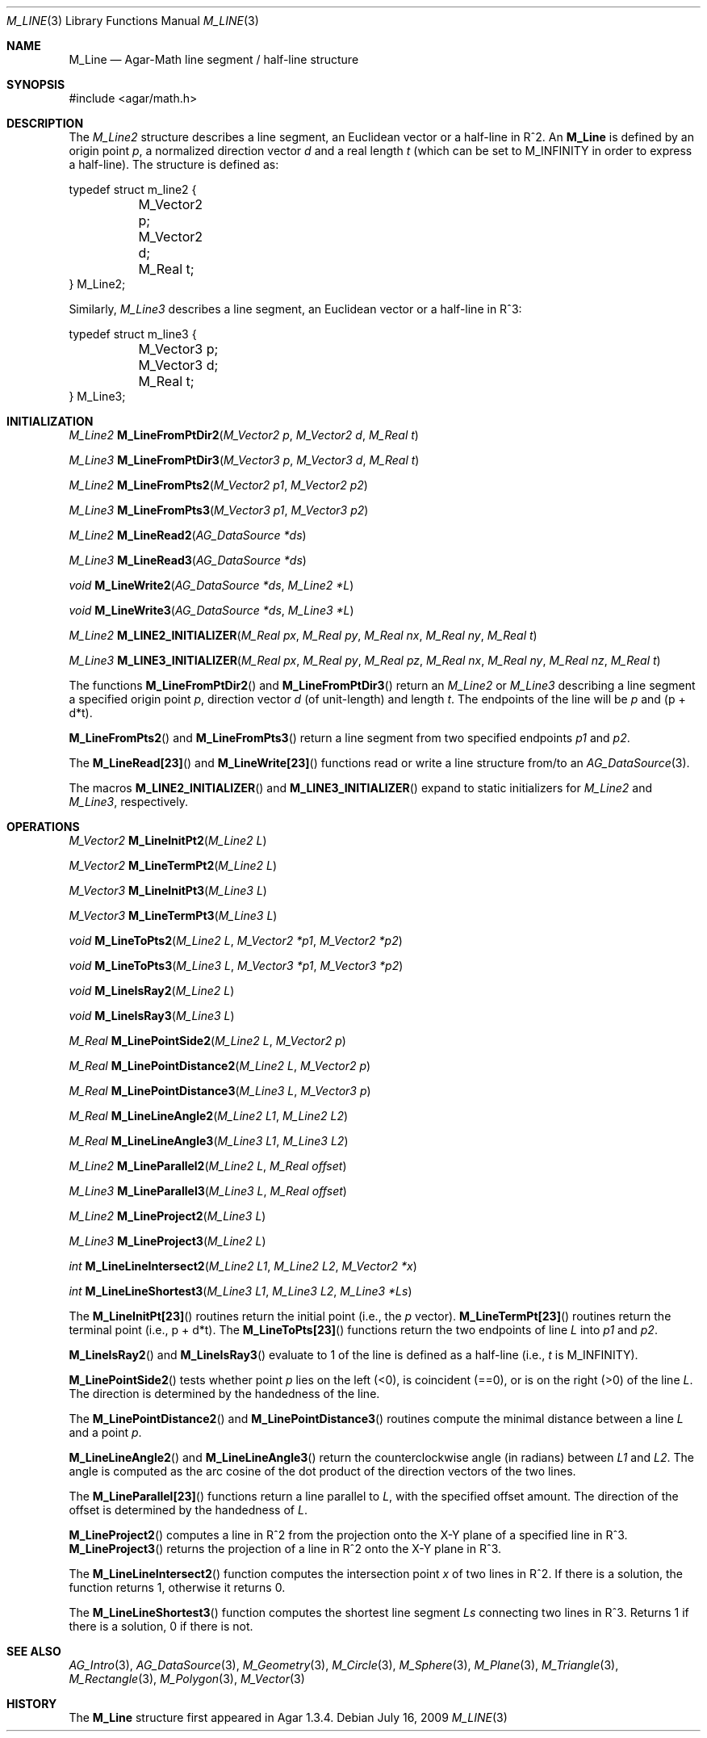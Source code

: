 .\"
.\" Copyright (c) 2009-2011 Hypertriton, Inc. <http://hypertriton.com/>
.\"
.\" Redistribution and use in source and binary forms, with or without
.\" modification, are permitted provided that the following conditions
.\" are met:
.\" 1. Redistributions of source code must retain the above copyright
.\"    notice, this list of conditions and the following disclaimer.
.\" 2. Redistributions in binary form must reproduce the above copyright
.\"    notice, this list of conditions and the following disclaimer in the
.\"    documentation and/or other materials provided with the distribution.
.\" 
.\" THIS SOFTWARE IS PROVIDED BY THE AUTHOR ``AS IS'' AND ANY EXPRESS OR
.\" IMPLIED WARRANTIES, INCLUDING, BUT NOT LIMITED TO, THE IMPLIED
.\" WARRANTIES OF MERCHANTABILITY AND FITNESS FOR A PARTICULAR PURPOSE
.\" ARE DISCLAIMED. IN NO EVENT SHALL THE AUTHOR BE LIABLE FOR ANY DIRECT,
.\" INDIRECT, INCIDENTAL, SPECIAL, EXEMPLARY, OR CONSEQUENTIAL DAMAGES
.\" (INCLUDING BUT NOT LIMITED TO, PROCUREMENT OF SUBSTITUTE GOODS OR
.\" SERVICES; LOSS OF USE, DATA, OR PROFITS; OR BUSINESS INTERRUPTION)
.\" HOWEVER CAUSED AND ON ANY THEORY OF LIABILITY, WHETHER IN CONTRACT,
.\" STRICT LIABILITY, OR TORT (INCLUDING NEGLIGENCE OR OTHERWISE) ARISING
.\" IN ANY WAY OUT OF THE USE OF THIS SOFTWARE EVEN IF ADVISED OF THE
.\" POSSIBILITY OF SUCH DAMAGE.
.\"
.Dd July 16, 2009
.Dt M_LINE 3
.Os
.ds vT Agar-Math API Reference
.ds oS Agar 1.3.4
.Sh NAME
.Nm M_Line
.Nd Agar-Math line segment / half-line structure
.Sh SYNOPSIS
.Bd -literal
#include <agar/math.h>
.Ed
.Sh DESCRIPTION
.\" MANLINK(M_Line2)
The
.Ft M_Line2
structure describes a line segment, an Euclidean vector or a half-line
in R^2.
An
.Nm
is defined by an origin point
.Va p ,
a normalized direction vector
.Va d
and a real length
.Fa t
(which can be set to
.Dv M_INFINITY
in order to express a half-line).
The structure is defined as:
.Bd -literal
typedef struct m_line2 {
	M_Vector2 p;
	M_Vector2 d;
	M_Real t;
} M_Line2;
.Ed
.\" MANLINK(M_Line3)
.Pp
Similarly,
.Ft M_Line3
describes a line segment, an Euclidean vector or a half-line in R^3:
.Bd -literal
typedef struct m_line3 {
	M_Vector3 p;
	M_Vector3 d;
	M_Real t;
} M_Line3;
.Ed
.Sh INITIALIZATION
.nr nS 1
.Ft M_Line2
.Fn M_LineFromPtDir2 "M_Vector2 p" "M_Vector2 d" "M_Real t"
.Pp
.Ft M_Line3
.Fn M_LineFromPtDir3 "M_Vector3 p" "M_Vector3 d" "M_Real t"
.Pp
.Ft M_Line2
.Fn M_LineFromPts2 "M_Vector2 p1" "M_Vector2 p2"
.Pp
.Ft M_Line3
.Fn M_LineFromPts3 "M_Vector3 p1" "M_Vector3 p2"
.Pp
.Ft M_Line2
.Fn M_LineRead2 "AG_DataSource *ds"
.Pp
.Ft M_Line3
.Fn M_LineRead3 "AG_DataSource *ds"
.Pp
.Ft void
.Fn M_LineWrite2 "AG_DataSource *ds" "M_Line2 *L"
.Pp
.Ft void
.Fn M_LineWrite3 "AG_DataSource *ds" "M_Line3 *L"
.Pp
.Ft M_Line2
.Fn M_LINE2_INITIALIZER "M_Real px" "M_Real py" "M_Real nx" "M_Real ny" "M_Real t"
.Pp
.Ft M_Line3
.Fn M_LINE3_INITIALIZER "M_Real px" "M_Real py" "M_Real pz" "M_Real nx" "M_Real ny" "M_Real nz" "M_Real t"
.Pp
.nr nS 0
The functions
.Fn M_LineFromPtDir2
and
.Fn M_LineFromPtDir3
return an
.Ft M_Line2
or
.Ft M_Line3
describing a line segment a specified origin point
.Fa p ,
direction vector
.Fa d
(of unit-length) and length
.Fa t .
The endpoints of the line will be
.Fa p
and (p + d*t).
.Pp
.Fn M_LineFromPts2
and
.Fn M_LineFromPts3
return a line segment from two specified endpoints
.Fa p1
and
.Fa p2 .
.Pp
The
.Fn M_LineRead[23]
and
.Fn M_LineWrite[23]
functions read or write a line structure from/to an
.Xr AG_DataSource 3 .
.Pp
The macros
.Fn M_LINE2_INITIALIZER
and
.Fn M_LINE3_INITIALIZER
expand to static initializers for
.Ft M_Line2
and
.Ft M_Line3 ,
respectively.
.Sh OPERATIONS
.nr nS 1
.Ft M_Vector2
.Fn M_LineInitPt2 "M_Line2 L"
.Pp
.Ft M_Vector2
.Fn M_LineTermPt2 "M_Line2 L"
.Pp
.Ft M_Vector3
.Fn M_LineInitPt3 "M_Line3 L"
.Pp
.Ft M_Vector3
.Fn M_LineTermPt3 "M_Line3 L"
.Pp
.Ft void
.Fn M_LineToPts2 "M_Line2 L" "M_Vector2 *p1" "M_Vector2 *p2"
.Pp
.Ft void
.Fn M_LineToPts3 "M_Line3 L" "M_Vector3 *p1" "M_Vector3 *p2"
.Pp
.Ft void
.Fn M_LineIsRay2 "M_Line2 L"
.Pp
.Ft void
.Fn M_LineIsRay3 "M_Line3 L"
.Pp
.Ft M_Real
.Fn M_LinePointSide2 "M_Line2 L" "M_Vector2 p"
.Pp
.Ft M_Real
.Fn M_LinePointDistance2 "M_Line2 L" "M_Vector2 p"
.Pp
.Ft M_Real
.Fn M_LinePointDistance3 "M_Line3 L" "M_Vector3 p"
.Pp
.Ft M_Real
.Fn M_LineLineAngle2 "M_Line2 L1" "M_Line2 L2"
.Pp
.Ft M_Real
.Fn M_LineLineAngle3 "M_Line3 L1" "M_Line3 L2"
.Pp
.Ft M_Line2
.Fn M_LineParallel2 "M_Line2 L" "M_Real offset"
.Pp
.Ft M_Line3
.Fn M_LineParallel3 "M_Line3 L" "M_Real offset"
.Pp
.Ft M_Line2
.Fn M_LineProject2 "M_Line3 L"
.Pp
.Ft M_Line3
.Fn M_LineProject3 "M_Line2 L"
.Pp
.Ft int
.Fn M_LineLineIntersect2 "M_Line2 L1" "M_Line2 L2" "M_Vector2 *x"
.Pp
.Ft int
.Fn M_LineLineShortest3 "M_Line3 L1" "M_Line3 L2" "M_Line3 *Ls"
.Pp
.nr nS 0
The
.Fn M_LineInitPt[23]
routines return the initial point (i.e., the
.Va p
vector).
.Fn M_LineTermPt[23]
routines return the terminal point (i.e., p + d*t).
The
.Fn M_LineToPts[23]
functions return the two endpoints of line
.Fa L
into
.Fa p1
and
.Fa p2 .
.Pp
.Fn M_LineIsRay2
and
.Fn M_LineIsRay3
evaluate to 1 of the line is defined as a half-line (i.e.,
.Va t
is
.Dv M_INFINITY ) .
.Pp
.Fn M_LinePointSide2
tests whether point
.Fa p
lies on the left (<0), is coincident (==0), or is on the right (>0)
of the line
.Fa L .
The direction is determined by the handedness of the line.
.Pp
The
.Fn M_LinePointDistance2
and
.Fn M_LinePointDistance3
routines compute the minimal distance between a line
.Fa L
and a point
.Fa p .
.Pp
.Fn M_LineLineAngle2
and
.Fn M_LineLineAngle3
return the counterclockwise angle (in radians) between
.Fa L1
and
.Fa L2 .
The angle is computed as the arc cosine of the dot product of the
direction vectors of the two lines.
.Pp
The
.Fn M_LineParallel[23]
functions return a line parallel to
.Fa L ,
with the specified offset amount.
The direction of the offset is determined by the handedness of
.Fa L .
.Pp
.Fn M_LineProject2
computes a line in R^2 from the projection onto the X-Y plane of a
specified line in R^3.
.Fn M_LineProject3
returns the projection of a line in R^2 onto the X-Y plane in R^3.
.Pp
The
.Fn M_LineLineIntersect2
function computes the intersection point
.Fa x
of two lines in R^2.
If there is a solution, the function returns 1, otherwise it returns 0.
.Pp
The
.Fn M_LineLineShortest3
function computes the shortest line segment
.Fa Ls
connecting two lines in R^3.
Returns 1 if there is a solution, 0 if there is not.
.Sh SEE ALSO
.Xr AG_Intro 3 ,
.Xr AG_DataSource 3 ,
.Xr M_Geometry 3 ,
.Xr M_Circle 3 ,
.Xr M_Sphere 3 ,
.Xr M_Plane 3 ,
.Xr M_Triangle 3 ,
.Xr M_Rectangle 3 ,
.Xr M_Polygon 3 ,
.Xr M_Vector 3
.Sh HISTORY
The
.Nm
structure first appeared in Agar 1.3.4.
